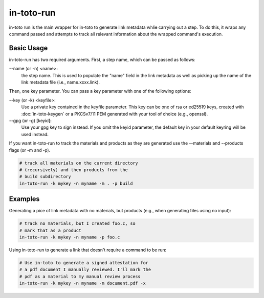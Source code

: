 in-toto-run
===========

in-toto run is the main wrapper for in-toto to generate link metadata whlie
carrying out a step. To do this, it wraps any command passed and attempts to
track all relevant information about the wrapped command's execution.


Basic Usage
-----------

in-toto-run has two required arguments. First, a step name, which can be passed
as follows:


--name (or -n) <name>:
  the step name. This is used to populate the "name" field in the link metadata
  as well as picking up the name of the link metadata file (i.e.,
  name.xxxx.link).

Then, one key parameter. You can pass a key parameter with one of the following
options:

--key (or -k) <keyfile>:
  Use a private key contained in the keyfile parameter. This key can be one of
  rsa or ed25519 keys, created with :doc:`in-toto-keygen` or a PKCSv7/11 PEM
  generated with your tool of choice (e.g., openssl).

--gpg (or -g) [keyid]:
  Use your gpg key to sign instead. If you omit the keyid parameter, the
  default key in your default keyring will be used instead.

If you want in-toto-run to track the materials and products as they are
generated use the --materials and --products flags (or -m and -p).

.. code-block:: sh

    # track all materials on the current directory 
    # (recursively) and then products from the 
    # build subdirectory
    in-toto-run -k mykey -n myname -m . -p build 


Examples
--------

Generating a pice of link metadata with no materials, but products (e.g., when
generating files using no input):

.. code-block:: sh

    # track no materials, but I created foo.c, so 
    # mark that as a product
    in-toto-run -k mykey -n myname -p foo.c


Using in-toto-run to generate a link that doesn't require a command to be run:

.. code-block:: sh

    # Use in-toto to generate a signed attestation for 
    # a pdf document I manually reviewed. I'll mark the 
    # pdf as a material to my manual review process
    in-toto-run -k mykey -n myname -m document.pdf -x 


